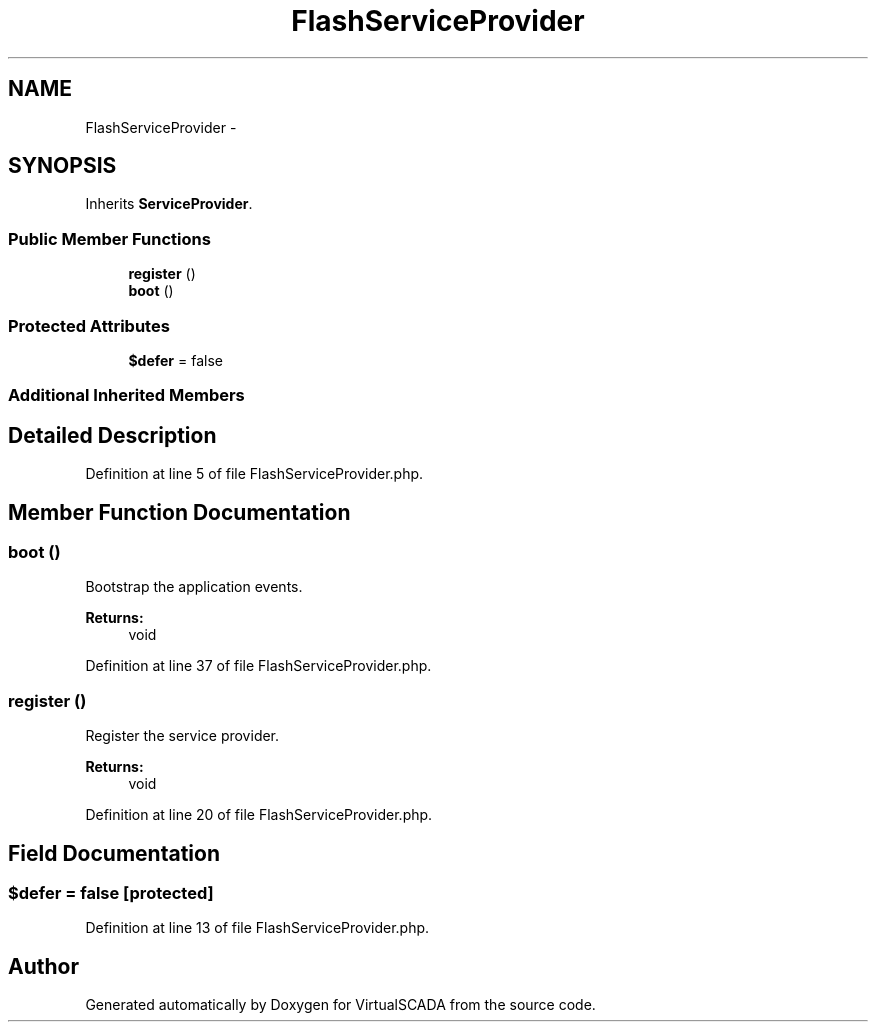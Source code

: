 .TH "FlashServiceProvider" 3 "Tue Apr 14 2015" "Version 1.0" "VirtualSCADA" \" -*- nroff -*-
.ad l
.nh
.SH NAME
FlashServiceProvider \- 
.SH SYNOPSIS
.br
.PP
.PP
Inherits \fBServiceProvider\fP\&.
.SS "Public Member Functions"

.in +1c
.ti -1c
.RI "\fBregister\fP ()"
.br
.ti -1c
.RI "\fBboot\fP ()"
.br
.in -1c
.SS "Protected Attributes"

.in +1c
.ti -1c
.RI "\fB$defer\fP = false"
.br
.in -1c
.SS "Additional Inherited Members"
.SH "Detailed Description"
.PP 
Definition at line 5 of file FlashServiceProvider\&.php\&.
.SH "Member Function Documentation"
.PP 
.SS "boot ()"
Bootstrap the application events\&.
.PP
\fBReturns:\fP
.RS 4
void 
.RE
.PP

.PP
Definition at line 37 of file FlashServiceProvider\&.php\&.
.SS "register ()"
Register the service provider\&.
.PP
\fBReturns:\fP
.RS 4
void 
.RE
.PP

.PP
Definition at line 20 of file FlashServiceProvider\&.php\&.
.SH "Field Documentation"
.PP 
.SS "$defer = false\fC [protected]\fP"

.PP
Definition at line 13 of file FlashServiceProvider\&.php\&.

.SH "Author"
.PP 
Generated automatically by Doxygen for VirtualSCADA from the source code\&.
